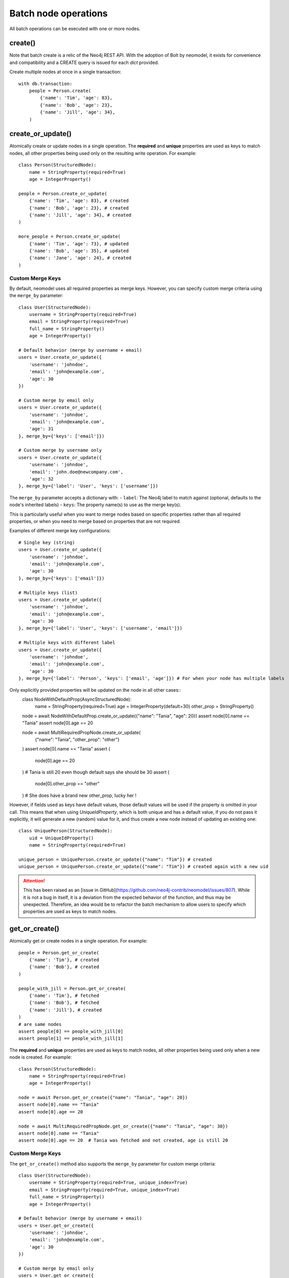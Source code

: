 =====================
Batch node operations
=====================

All batch operations can be executed with one or more nodes.

create()
--------
Note that batch create is a relic of the Neo4j REST API.
With the adoption of Bolt by neomodel, it exists for convenience and compatibility 
and a CREATE query is issued for each `dict` provided.

Create multiple nodes at once in a single transaction::

    with db.transaction:
        people = Person.create(
            {'name': 'Tim', 'age': 83},
            {'name': 'Bob', 'age': 23},
            {'name': 'Jill', 'age': 34},
        )


create_or_update()
------------------
Atomically create or update nodes in a single operation.
The **required** and **unique** properties are used as keys to match nodes,
all other properties being used only on the resulting write operation.
For example::

    class Person(StructuredNode):
        name = StringProperty(required=True)
        age = IntegerProperty()

    people = Person.create_or_update(
        {'name': 'Tim', 'age': 83}, # created
        {'name': 'Bob', 'age': 23}, # created
        {'name': 'Jill', 'age': 34}, # created
    )

    more_people = Person.create_or_update(
        {'name': 'Tim', 'age': 73}, # updated
        {'name': 'Bob', 'age': 35}, # updated
        {'name': 'Jane', 'age': 24}, # created
    )

Custom Merge Keys
~~~~~~~~~~~~~~~~~
By default, neomodel uses all required properties as merge keys.
However, you can specify custom merge criteria using the ``merge_by`` parameter::

    class User(StructuredNode):
        username = StringProperty(required=True)
        email = StringProperty(required=True)
        full_name = StringProperty()
        age = IntegerProperty()

    # Default behavior (merge by username + email)
    users = User.create_or_update({
        'username': 'johndoe',
        'email': 'john@example.com',
        'age': 30
    })

    # Custom merge by email only
    users = User.create_or_update({
        'username': 'johndoe',
        'email': 'john@example.com',
        'age': 31
    }, merge_by={'keys': ['email']})

    # Custom merge by username only
    users = User.create_or_update({
        'username': 'johndoe',
        'email': 'john.doe@newcompany.com',
        'age': 32
    }, merge_by={'label': 'User', 'keys': ['username']})

The ``merge_by`` parameter accepts a dictionary with:
- ``label``: The Neo4j label to match against (optional, defaults to the node's inherited labels)
- ``keys``: The property name(s) to use as the merge key(s).

This is particularly useful when you want to merge nodes based on specific properties
rather than all required properties, or when you need to merge based on properties
that are not required.

Examples of different merge key configurations::

    # Single key (string)
    users = User.create_or_update({
        'username': 'johndoe',
        'email': 'john@example.com',
        'age': 30
    }, merge_by={'keys': ['email']})

    # Multiple keys (list)
    users = User.create_or_update({
        'username': 'johndoe',
        'email': 'john@example.com',
        'age': 30
    }, merge_by={'label': 'User', 'keys': ['username', 'email']})

    # Multiple keys with different label
    users = User.create_or_update({
        'username': 'johndoe',
        'email': 'john@example.com',
        'age': 30
    }, merge_by={'label': 'Person', 'keys': ['email', 'age']}) # For when your node has multiple labels


Only explicitly provided properties will be updated on the node in all other cases::
    class NodeWithDefaultProp(AsyncStructuredNode):
        name = StringProperty(required=True)
        age = IntegerProperty(default=30)
        other_prop = StringProperty()

    node = await NodeWithDefaultProp.create_or_update({"name": "Tania", "age": 20})
    assert node[0].name == "Tania"
    assert node[0].age == 20

    node = await MultiRequiredPropNode.create_or_update(
        {"name": "Tania", "other_prop": "other"}
    )
    assert node[0].name == "Tania"
    assert (
        node[0].age == 20
    )  # Tania is still 20 even though default says she should be 30
    assert (
        node[0].other_prop == "other"
    )  # She does have a brand new other_prop, lucky her !


However, if fields used as keys have default values, those default values will be used if the property is omitted in your call.
This means that when using `UniqueIdProperty`, which is both unique and has a default value, if you do not pass it explicitly,
it will generate a new (random) value for it, and thus create a new node instead of updating an existing one::

    class UniquePerson(StructuredNode):
        uid = UniqueIdProperty()
        name = StringProperty(required=True)

    unique_person = UniquePerson.create_or_update({"name": "Tim"}) # created
    unique_person = UniquePerson.create_or_update({"name": "Tim"}) # created again with a new uid

.. attention::
    This has been raised as an [issue in GitHub](https://github.com/neo4j-contrib/neomodel/issues/807).
    While it is not a bug in itself, it is a deviation from the expected behavior of the function, and thus may be unexpected.
    Therefore, an idea would be to refactor the batch mechanism to allow users to specify which properties are used as keys to match nodes.


get_or_create()
---------------
Atomically get or create nodes in a single operation.
For example::

    people = Person.get_or_create(
        {'name': 'Tim'}, # created
        {'name': 'Bob'}, # created
    )

    people_with_jill = Person.get_or_create(
        {'name': 'Tim'}, # fetched
        {'name': 'Bob'}, # fetched
        {'name': 'Jill'}, # created
    )
    # are same nodes
    assert people[0] == people_with_jill[0]
    assert people[1] == people_with_jill[1]

The **required** and **unique** properties are used as keys to match nodes,
all other properties being used only when a new node is created.
For example::
    class Person(StructuredNode):
        name = StringProperty(required=True)
        age = IntegerProperty()

    node = await Person.get_or_create({"name": "Tania", "age": 20})
    assert node[0].name == "Tania"
    assert node[0].age == 20

    node = await MultiRequiredPropNode.get_or_create({"name": "Tania", "age": 30})
    assert node[0].name == "Tania"
    assert node[0].age == 20  # Tania was fetched and not created, age is still 20

Custom Merge Keys
~~~~~~~~~~~~~~~~~
The ``get_or_create()`` method also supports the ``merge_by`` parameter for custom merge criteria::

    class User(StructuredNode):
        username = StringProperty(required=True, unique_index=True)
        email = StringProperty(required=True, unique_index=True)
        full_name = StringProperty()
        age = IntegerProperty()

    # Default behavior (merge by username + email)
    users = User.get_or_create({
        'username': 'johndoe',
        'email': 'john@example.com',
        'age': 30
    })

    # Custom merge by email only
    users = User.get_or_create({
        'username': 'johndoe',
        'email': 'john@example.com',
        'age': 31
    }, merge_by={'keys': ['email']})

    # Custom merge by username only
    users = User.get_or_create({
        'username': 'johndoe',
        'email': 'john.doe@newcompany.com',
        'age': 32
    }, merge_by={'label': 'User', 'keys': ['username']})

The same ``merge_by`` parameter format applies to both ``create_or_update()`` and ``get_or_create()`` methods.


Additionally, get_or_create() allows the "relationship" parameter to be passed. When a relationship is specified, the
matching is done based on that relationship and not globally. The relationship becomes one of the keys to match nodes::

    class Dog(StructuredNode):
        name = StringProperty(required=True)
        owner = RelationshipTo('Person', 'owner')

    class Person(StructuredNode):
        name = StringProperty(unique_index=True)
        pets = RelationshipFrom('Dog', 'owner')

    bob = Person.get_or_create({"name": "Bob"})[0]
    bobs_gizmo = Dog.get_or_create({"name": "Gizmo"}, relationship=bob.pets)

    tim = Person.get_or_create({"name": "Tim"})[0]
    tims_gizmo = Dog.get_or_create({"name": "Gizmo"}, relationship=tim.pets)

    # not the same gizmo
    assert bobs_gizmo[0] != tims_gizmo[0]
